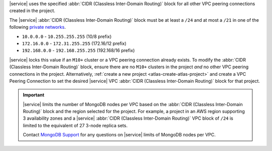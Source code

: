 |service| uses the specified :abbr:`CIDR (Classless Inter-Domain Routing)`
block for all other VPC peering connections created in the project.

The |service| :abbr:`CIDR (Classless Inter-Domain Routing)` block must
be at least a ``/24`` and at most a ``/21`` in one of the following
`private networks <https://tools.ietf.org/html/rfc1918#section-3>`_.

- ``10.0.0.0`` - ``10.255.255.255``  (10/8 prefix)

- ``172.16.0.0`` - ``172.31.255.255``  (172.16/12 prefix)

- ``192.168.0.0`` - ``192.168.255.255`` (192.168/16 prefix)

|service| locks this value if an ``M10+`` cluster or a VPC peering connection
already exists. To modify the :abbr:`CIDR (Classless Inter-Domain Routing)`
block, ensure there are no ``M10+`` clusters in the project *and* no other VPC
peering connections in the project. Alternatively, :ref:`create a new project
<atlas-create-atlas-project>` and create a VPC Peering Connection to set the
desired |service| VPC :abbr:`CIDR (Classless Inter-Domain Routing)` block for
that project.

.. important::

   |service| limits the number of MongoDB nodes per VPC based on the
   :abbr:`CIDR (Classless Inter-Domain Routing)` block and the region selected
   for the project. For example, a project in an AWS region supporting 3
   availability zones and a |service| 
   :abbr:`CIDR (Classless Inter-Domain Routing)` VPC block of ``/24`` is 
   limited to the equivalent of 27 3-node replica sets.
   
   Contact `MongoDB Support 
   <https://www.mongodb.com/contact?jmp=atlas%20docs>`_ 
   for any questions on |service| limits of MongoDB nodes per VPC.
